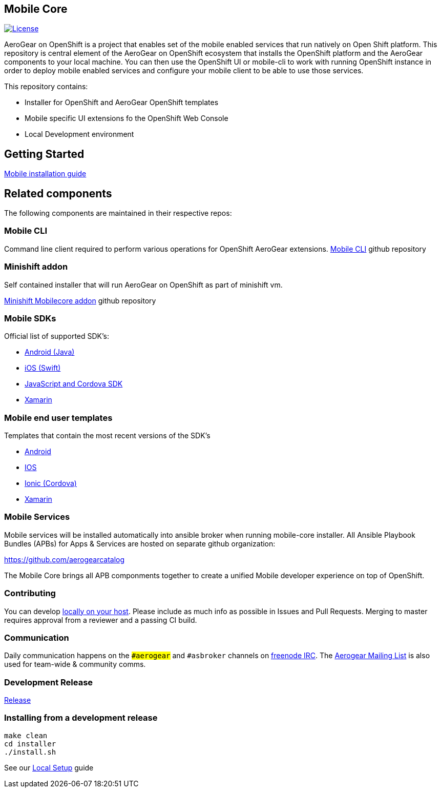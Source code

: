 [[mobile-core]]
Mobile Core
-----------

image:https://img.shields.io/:license-Apache2-blue.svg[License, link=http://www.apache.org/licenses/LICENSE-2.0]

AeroGear on OpenShift is a project that enables set of the mobile enabled services that run natively on Open Shift platform.
This repository is central element of the AeroGear on OpenShift ecosystem that installs the OpenShift platform and the AeroGear components to your local machine. You can then use the OpenShift UI or mobile-cli to work with running OpenShift instance in order to deploy mobile enabled services and configure your mobile client to be able to use those services.

This repository contains:

* Installer for OpenShift and AeroGear OpenShift templates
* Mobile specific UI extensions fo the OpenShift Web Console
* Local Development environment

== Getting Started

link:https://github.com/aerogear/mobile-core/blob/master/docs/walkthroughs/local-setup.adoc[Mobile installation guide]

== Related components

The following components are maintained in their respective repos:

=== Mobile CLI

Command line client required to perform various operations for OpenShift AeroGear extensions.
link:https://github.com/aerogear/mobile-cli[Mobile CLI] github repository

=== Minishift addon 

Self contained installer that will run AeroGear on OpenShift as part of minishift vm.

link:https://github.com/aerogear/minishift-mobilecore-addon[Minishift Mobilecore addon] github repository

=== Mobile SDKs

Official list of supported SDK's:

- link:https://github.com/aerogear/aerogear-android-sdk[Android (Java)]
- link:https://github.com/aerogear/aerogear-ios-sdk[iOS (Swift)]
- link:https://github.com/aerogear/aerogear-js-sdk[JavaScript and Cordova SDK]
- link:https://github.com/aerogear/aerogear-xamarin-sdk[Xamarin]

=== Mobile end user templates

Templates that contain the most recent versions of the SDK's

- link:https://github.com/feedhenry/mobile-security-android-template[Android]
- link:https://github.com/feedhenry/mobile-security-ios-template[IOS]
- link:https://github.com/aerogear/cordova-showcase-template[Ionic (Cordova)]
- link:https://github.com/aerogear/xamarin-showcase-template[Xamarin]

=== Mobile Services

Mobile services will be installed automatically into ansible broker when running mobile-core installer.
All Ansible Playbook Bundles (APBs) for Apps & Services are hosted on separate github organization:

https://github.com/aerogearcatalog

The Mobile Core brings all APB componments together to create a unified
Mobile developer experience on top of OpenShift.

[[contributing]]
Contributing
~~~~~~~~~~~~

You can develop link:./docs/walkthroughs/local-setup.adoc[locally on your
host]. Please include as much info as possible in Issues and Pull
Requests. Merging to master requires approval from a reviewer and a
passing CI build.

[[communication]]
Communication
~~~~~~~~~~~~~

Daily communication happens on the `##aerogear` and `#asbroker` channels on
link:https://webchat.freenode.net/[freenode IRC]. The
link:https://groups.google.com/forum/#!forum/aerogear[Aerogear
Mailing List] is also used for team-wide & community comms.

[[doing-a-development-release]]
Development Release
~~~~~~~~~~~~~~~~~~~

link:./docs/Release.md[Release]

[[installing-from-a-development-release]]
Installing from a development release
~~~~~~~~~~~~~~~~~~~~~~~~~~~~~~~~~~~~

```
make clean
cd installer
./install.sh
```

See our link:./docs/walkthroughs/local-setup.adoc[Local Setup] guide
